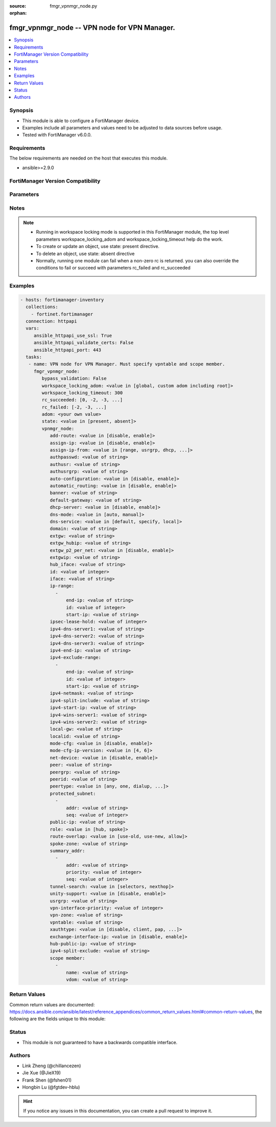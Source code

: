 :source: fmgr_vpnmgr_node.py

:orphan:

.. _fmgr_vpnmgr_node:

fmgr_vpnmgr_node -- VPN node for VPN Manager.
+++++++++++++++++++++++++++++++++++++++++++++

.. versionadded:: 2.10

.. contents::
   :local:
   :depth: 1


Synopsis
--------

- This module is able to configure a FortiManager device.
- Examples include all parameters and values need to be adjusted to data sources before usage.
- Tested with FortiManager v6.0.0.


Requirements
------------
The below requirements are needed on the host that executes this module.

- ansible>=2.9.0



FortiManager Version Compatibility
----------------------------------
.. raw:: html

 <br>
 <table>
 <tr>
 <td></td>
 <td><code class="docutils literal notranslate">6.0.0 </code></td>
 <td><code class="docutils literal notranslate">6.2.1 </code></td>
 <td><code class="docutils literal notranslate">6.4.0 </code></td>
 <td><code class="docutils literal notranslate">7.0.0 </code></td>
 </tr>
 <tr>
 <td>vpnmgr_node</td>
 <td>yes</td>
 <td>yes</td>
 <td>yes</td>
 <td>yes</td>
 </tr>
 </table>
 <p>



Parameters
----------

.. raw:: html

 <ul>
 <li><span class="li-head">enable_log</span> - Enable/Disable logging for task <span class="li-normal">type: bool</span> <span class="li-required">required: false</span> <span class="li-normal"> default: False</span> </li>
 <li><span class="li-head">proposed_method</span> - The overridden method for the underlying Json RPC request <span class="li-normal">type: str</span> <span class="li-required">required: false</span> <span class="li-normal"> choices: set, update, add</span> </li>
 <li><span class="li-head">bypass_validation</span> - Only set to True when module schema diffs with FortiManager API structure, module continues to execute without validating parameters <span class="li-normal">type: bool</span> <span class="li-required">required: false</span> <span class="li-normal"> default: False</span> </li>
 <li><span class="li-head">workspace_locking_adom</span> - Acquire the workspace lock if FortiManager is running in workspace mode <span class="li-normal">type: str</span> <span class="li-required">required: false</span> <span class="li-normal"> choices: global, custom adom including root</span> </li>
 <li><span class="li-head">workspace_locking_timeout</span> - The maximum time in seconds to wait for other users to release workspace lock <span class="li-normal">type: integer</span> <span class="li-required">required: false</span>  <span class="li-normal">default: 300</span> </li>
 <li><span class="li-head">rc_succeeded</span> - The rc codes list with which the conditions to succeed will be overriden <span class="li-normal">type: list</span> <span class="li-required">required: false</span> </li>
 <li><span class="li-head">rc_failed</span> - The rc codes list with which the conditions to fail will be overriden <span class="li-normal">type: list</span> <span class="li-required">required: false</span> </li>
 <li><span class="li-head">state</span> - The directive to create, update or delete an object <span class="li-normal">type: str</span> <span class="li-required">required: true</span> <span class="li-normal"> choices: present, absent</span> </li>
 <li><span class="li-head">adom</span> - The parameter in requested url <span class="li-normal">type: str</span> <span class="li-required">required: true</span> </li>
 <li><span class="li-head">vpnmgr_node</span> - VPN node for VPN Manager. Must specify vpntable and scope member. <span class="li-normal">type: dict</span></li>
 <ul class="ul-self">
 <li><span class="li-head">add-route</span> - No description for the parameter <span class="li-normal">type: str</span>  <span class="li-normal">choices: [disable, enable]</span> </li>
 <li><span class="li-head">assign-ip</span> - No description for the parameter <span class="li-normal">type: str</span>  <span class="li-normal">choices: [disable, enable]</span> </li>
 <li><span class="li-head">assign-ip-from</span> - No description for the parameter <span class="li-normal">type: str</span>  <span class="li-normal">choices: [range, usrgrp, dhcp, name]</span> </li>
 <li><span class="li-head">authpasswd</span> - No description for the parameter <span class="li-normal">type: str</span></li>
 <li><span class="li-head">authusr</span> - No description for the parameter <span class="li-normal">type: str</span> </li>
 <li><span class="li-head">authusrgrp</span> - No description for the parameter <span class="li-normal">type: str</span> </li>
 <li><span class="li-head">auto-configuration</span> - No description for the parameter <span class="li-normal">type: str</span>  <span class="li-normal">choices: [disable, enable]</span> </li>
 <li><span class="li-head">automatic_routing</span> - No description for the parameter <span class="li-normal">type: str</span>  <span class="li-normal">choices: [disable, enable]</span> </li>
 <li><span class="li-head">banner</span> - No description for the parameter <span class="li-normal">type: str</span> </li>
 <li><span class="li-head">default-gateway</span> - No description for the parameter <span class="li-normal">type: str</span> </li>
 <li><span class="li-head">dhcp-server</span> - No description for the parameter <span class="li-normal">type: str</span>  <span class="li-normal">choices: [disable, enable]</span> </li>
 <li><span class="li-head">dns-mode</span> - No description for the parameter <span class="li-normal">type: str</span>  <span class="li-normal">choices: [auto, manual]</span> </li>
 <li><span class="li-head">dns-service</span> - No description for the parameter <span class="li-normal">type: str</span>  <span class="li-normal">choices: [default, specify, local]</span> </li>
 <li><span class="li-head">domain</span> - No description for the parameter <span class="li-normal">type: str</span> </li>
 <li><span class="li-head">extgw</span> - No description for the parameter <span class="li-normal">type: str</span> </li>
 <li><span class="li-head">extgw_hubip</span> - No description for the parameter <span class="li-normal">type: str</span> </li>
 <li><span class="li-head">extgw_p2_per_net</span> - No description for the parameter <span class="li-normal">type: str</span>  <span class="li-normal">choices: [disable, enable]</span> </li>
 <li><span class="li-head">extgwip</span> - No description for the parameter <span class="li-normal">type: str</span> </li>
 <li><span class="li-head">hub_iface</span> - No description for the parameter <span class="li-normal">type: str</span> </li>
 <li><span class="li-head">id</span> - No description for the parameter <span class="li-normal">type: int</span> </li>
 <li><span class="li-head">iface</span> - No description for the parameter <span class="li-normal">type: str</span> </li>
 <li><span class="li-head">ip-range</span> - No description for the parameter <span class="li-normal">type: array</span> <ul class="ul-self">
 <li><span class="li-head">end-ip</span> - No description for the parameter <span class="li-normal">type: str</span> </li>
 <li><span class="li-head">id</span> - No description for the parameter <span class="li-normal">type: int</span> </li>
 <li><span class="li-head">start-ip</span> - No description for the parameter <span class="li-normal">type: str</span> </li>
 </ul>
 <li><span class="li-head">ipsec-lease-hold</span> - No description for the parameter <span class="li-normal">type: int</span> </li>
 <li><span class="li-head">ipv4-dns-server1</span> - No description for the parameter <span class="li-normal">type: str</span> </li>
 <li><span class="li-head">ipv4-dns-server2</span> - No description for the parameter <span class="li-normal">type: str</span> </li>
 <li><span class="li-head">ipv4-dns-server3</span> - No description for the parameter <span class="li-normal">type: str</span> </li>
 <li><span class="li-head">ipv4-end-ip</span> - No description for the parameter <span class="li-normal">type: str</span> </li>
 <li><span class="li-head">ipv4-exclude-range</span> - No description for the parameter <span class="li-normal">type: array</span> <ul class="ul-self">
 <li><span class="li-head">end-ip</span> - No description for the parameter <span class="li-normal">type: str</span> </li>
 <li><span class="li-head">id</span> - No description for the parameter <span class="li-normal">type: int</span> </li>
 <li><span class="li-head">start-ip</span> - No description for the parameter <span class="li-normal">type: str</span> </li>
 </ul>
 <li><span class="li-head">ipv4-netmask</span> - No description for the parameter <span class="li-normal">type: str</span> </li>
 <li><span class="li-head">ipv4-split-include</span> - No description for the parameter <span class="li-normal">type: str</span> </li>
 <li><span class="li-head">ipv4-start-ip</span> - No description for the parameter <span class="li-normal">type: str</span> </li>
 <li><span class="li-head">ipv4-wins-server1</span> - No description for the parameter <span class="li-normal">type: str</span> </li>
 <li><span class="li-head">ipv4-wins-server2</span> - No description for the parameter <span class="li-normal">type: str</span> </li>
 <li><span class="li-head">local-gw</span> - No description for the parameter <span class="li-normal">type: str</span> </li>
 <li><span class="li-head">localid</span> - No description for the parameter <span class="li-normal">type: str</span> </li>
 <li><span class="li-head">mode-cfg</span> - No description for the parameter <span class="li-normal">type: str</span>  <span class="li-normal">choices: [disable, enable]</span> </li>
 <li><span class="li-head">mode-cfg-ip-version</span> - No description for the parameter <span class="li-normal">type: str</span>  <span class="li-normal">choices: [4, 6]</span> </li>
 <li><span class="li-head">net-device</span> - No description for the parameter <span class="li-normal">type: str</span>  <span class="li-normal">choices: [disable, enable]</span> </li>
 <li><span class="li-head">peer</span> - No description for the parameter <span class="li-normal">type: str</span> </li>
 <li><span class="li-head">peergrp</span> - No description for the parameter <span class="li-normal">type: str</span> </li>
 <li><span class="li-head">peerid</span> - No description for the parameter <span class="li-normal">type: str</span> </li>
 <li><span class="li-head">peertype</span> - No description for the parameter <span class="li-normal">type: str</span>  <span class="li-normal">choices: [any, one, dialup, peer, peergrp]</span> </li>
 <li><span class="li-head">protected_subnet</span> - No description for the parameter <span class="li-normal">type: array</span> <ul class="ul-self">
 <li><span class="li-head">addr</span> - No description for the parameter <span class="li-normal">type: str</span> </li>
 <li><span class="li-head">seq</span> - No description for the parameter <span class="li-normal">type: int</span> </li>
 </ul>
 <li><span class="li-head">public-ip</span> - No description for the parameter <span class="li-normal">type: str</span> </li>
 <li><span class="li-head">role</span> - No description for the parameter <span class="li-normal">type: str</span>  <span class="li-normal">choices: [hub, spoke]</span> </li>
 <li><span class="li-head">route-overlap</span> - No description for the parameter <span class="li-normal">type: str</span>  <span class="li-normal">choices: [use-old, use-new, allow]</span> </li>
 <li><span class="li-head">spoke-zone</span> - No description for the parameter <span class="li-normal">type: str</span> </li>
 <li><span class="li-head">summary_addr</span> - No description for the parameter <span class="li-normal">type: array</span> <ul class="ul-self">
 <li><span class="li-head">addr</span> - No description for the parameter <span class="li-normal">type: str</span> </li>
 <li><span class="li-head">priority</span> - No description for the parameter <span class="li-normal">type: int</span> </li>
 <li><span class="li-head">seq</span> - No description for the parameter <span class="li-normal">type: int</span> </li>
 </ul>
 <li><span class="li-head">tunnel-search</span> - No description for the parameter <span class="li-normal">type: str</span>  <span class="li-normal">choices: [selectors, nexthop]</span> </li>
 <li><span class="li-head">unity-support</span> - No description for the parameter <span class="li-normal">type: str</span>  <span class="li-normal">choices: [disable, enable]</span> </li>
 <li><span class="li-head">usrgrp</span> - No description for the parameter <span class="li-normal">type: str</span> </li>
 <li><span class="li-head">vpn-interface-priority</span> - No description for the parameter <span class="li-normal">type: int</span> </li>
 <li><span class="li-head">vpn-zone</span> - No description for the parameter <span class="li-normal">type: str</span> </li>
 <li><span class="li-head">vpntable</span> - No description for the parameter <span class="li-normal">type: str</span> </li>
 <li><span class="li-head">xauthtype</span> - No description for the parameter <span class="li-normal">type: str</span>  <span class="li-normal">choices: [disable, client, pap, chap, auto]</span> </li>
 <li><span class="li-head">exchange-interface-ip</span> - No description for the parameter <span class="li-normal">type: str</span>  <span class="li-normal">choices: [disable, enable]</span> </li>
 <li><span class="li-head">hub-public-ip</span> - No description for the parameter <span class="li-normal">type: str</span> </li>
 <li><span class="li-head">ipv4-split-exclude</span> - No description for the parameter <span class="li-normal">type: str</span> </li>
 <li><span class="li-head">scope member</span> - No description for the parameter <span class="li-normal">type: array</span> <ul class="ul-self">
 <li><span class="li-head">name</span> - name of scope member <span class="li-normal">type: str</span> </li>
 <li><span class="li-head">vdom</span> - vdom of scope member <span class="li-normal">type: str</span> </li>
 </ul>
 </ul>
 </ul>






Notes
-----
.. note::

   - Running in workspace locking mode is supported in this FortiManager module, the top level parameters workspace_locking_adom and workspace_locking_timeout help do the work.

   - To create or update an object, use state: present directive.

   - To delete an object, use state: absent directive

   - Normally, running one module can fail when a non-zero rc is returned. you can also override the conditions to fail or succeed with parameters rc_failed and rc_succeeded

Examples
--------

.. code-block:: yaml+jinja

 - hosts: fortimanager-inventory
   collections:
     - fortinet.fortimanager
   connection: httpapi
   vars:
      ansible_httpapi_use_ssl: True
      ansible_httpapi_validate_certs: False
      ansible_httpapi_port: 443
   tasks:
    - name: VPN node for VPN Manager. Must specify vpntable and scope member.
      fmgr_vpnmgr_node:
         bypass_validation: False
         workspace_locking_adom: <value in [global, custom adom including root]>
         workspace_locking_timeout: 300
         rc_succeeded: [0, -2, -3, ...]
         rc_failed: [-2, -3, ...]
         adom: <your own value>
         state: <value in [present, absent]>
         vpnmgr_node:
            add-route: <value in [disable, enable]>
            assign-ip: <value in [disable, enable]>
            assign-ip-from: <value in [range, usrgrp, dhcp, ...]>
            authpasswd: <value of string>
            authusr: <value of string>
            authusrgrp: <value of string>
            auto-configuration: <value in [disable, enable]>
            automatic_routing: <value in [disable, enable]>
            banner: <value of string>
            default-gateway: <value of string>
            dhcp-server: <value in [disable, enable]>
            dns-mode: <value in [auto, manual]>
            dns-service: <value in [default, specify, local]>
            domain: <value of string>
            extgw: <value of string>
            extgw_hubip: <value of string>
            extgw_p2_per_net: <value in [disable, enable]>
            extgwip: <value of string>
            hub_iface: <value of string>
            id: <value of integer>
            iface: <value of string>
            ip-range:
              -
                  end-ip: <value of string>
                  id: <value of integer>
                  start-ip: <value of string>
            ipsec-lease-hold: <value of integer>
            ipv4-dns-server1: <value of string>
            ipv4-dns-server2: <value of string>
            ipv4-dns-server3: <value of string>
            ipv4-end-ip: <value of string>
            ipv4-exclude-range:
              -
                  end-ip: <value of string>
                  id: <value of integer>
                  start-ip: <value of string>
            ipv4-netmask: <value of string>
            ipv4-split-include: <value of string>
            ipv4-start-ip: <value of string>
            ipv4-wins-server1: <value of string>
            ipv4-wins-server2: <value of string>
            local-gw: <value of string>
            localid: <value of string>
            mode-cfg: <value in [disable, enable]>
            mode-cfg-ip-version: <value in [4, 6]>
            net-device: <value in [disable, enable]>
            peer: <value of string>
            peergrp: <value of string>
            peerid: <value of string>
            peertype: <value in [any, one, dialup, ...]>
            protected_subnet:
              -
                  addr: <value of string>
                  seq: <value of integer>
            public-ip: <value of string>
            role: <value in [hub, spoke]>
            route-overlap: <value in [use-old, use-new, allow]>
            spoke-zone: <value of string>
            summary_addr:
              -
                  addr: <value of string>
                  priority: <value of integer>
                  seq: <value of integer>
            tunnel-search: <value in [selectors, nexthop]>
            unity-support: <value in [disable, enable]>
            usrgrp: <value of string>
            vpn-interface-priority: <value of integer>
            vpn-zone: <value of string>
            vpntable: <value of string>
            xauthtype: <value in [disable, client, pap, ...]>
            exchange-interface-ip: <value in [disable, enable]>
            hub-public-ip: <value of string>
            ipv4-split-exclude: <value of string>
            scope member:
              -
                  name: <value of string>
                  vdom: <value of string>



Return Values
-------------


Common return values are documented: https://docs.ansible.com/ansible/latest/reference_appendices/common_return_values.html#common-return-values, the following are the fields unique to this module:


.. raw:: html

 <ul>
 <li> <span class="li-return">request_url</span> - The full url requested <span class="li-normal">returned: always</span> <span class="li-normal">type: str</span> <span class="li-normal">sample: /sys/login/user</span></li>
 <li> <span class="li-return">response_code</span> - The status of api request <span class="li-normal">returned: always</span> <span class="li-normal">type: int</span> <span class="li-normal">sample: 0</span></li>
 <li> <span class="li-return">response_message</span> - The descriptive message of the api response <span class="li-normal">returned: always</span> <span class="li-normal">type: str</span> <span class="li-normal">sample: OK</li>
 <li> <span class="li-return">response_data</span> - The data body of the api response <span class="li-normal">returned: optional</span> <span class="li-normal">type: list or dict</span></li>
 </ul>





Status
------

- This module is not guaranteed to have a backwards compatible interface.


Authors
-------

- Link Zheng (@chillancezen)
- Jie Xue (@JieX19)
- Frank Shen (@fshen01)
- Hongbin Lu (@fgtdev-hblu)


.. hint::

    If you notice any issues in this documentation, you can create a pull request to improve it.



